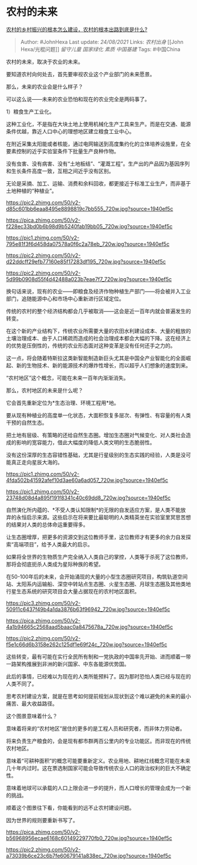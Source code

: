 * 农村的未来
  :PROPERTIES:
  :CUSTOM_ID: 农村的未来
  :END:

[[https://www.zhihu.com/question/437882772/answer/2081194676][农村的乡村振兴的根本怎么建设，农村的根本出路到底是什么?]]

#+BEGIN_QUOTE
  Author: #JohnHexa Last update: /24/08/2021/ Links: [[农村出身]] [[John
  Hexa/光棍问题]] [[留守儿童]] [[国家绿化]] [[素质]] [[中国基建]] Tags:
  #中国China
#+END_QUOTE

农村的未来，取决于农业的未来。

要知道农村向何处去，首先要审视农业这个产业部门的未来愿景。

那么，未来的农业会是什么样子？

可以这么说------未来的农业恐怕和现在的农业完全是两码事了。

1）粮食生产工业化。

这种工业化，不是指在大块土地上使用机械化生产工具来生产。而是在交通、能源条件优越，靠近人口中心的理想地区建立粮食工业中心。

在附近采集太阳能或者核能，通过电网输送到高度集约化的立体培养设施里，在全要素控制的近乎实验室条件下批量生产良种作物。

没有虫害、没有病害、没有“土地板结”、“灌溉工程”。生产出的产品因为基因序列和生长条件高度一致，互相之间近乎没有区别。

无论是采摘、加工、运输、消费和余料回收，都更接近于标准工业生产，而非基于土地种植的“种植业”。

[[https://pic2.zhimg.com/50/v2-d85c601bb6eaa8495e8898819c7bb555_720w.jpg?source=1940ef5c]]

[[https://pica.zhimg.com/50/v2-f228ec33bd0b6b98d9b5240fab19bb05_720w.jpg?source=1940ef5c]]

[[https://pic1.zhimg.com/50/v2-795e81f3f6d458da07578a0f6c2a78eb_720w.jpg?source=1940ef5c]]

[[https://pic2.zhimg.com/50/v2-d22ddcff29efb77160e85f17283df195_720w.jpg?source=1940ef5c]]

[[https://pic2.zhimg.com/50/v2-5d99b0908d55f4d42488a023b7eae7f7_720w.jpg?source=1940ef5c]]

换句话来说，现有的农业------即粮食及经济作物种植生产部门------将会被并入工业部门，追随能源中心和市场中心重新进行区域定位。

传统的农村的整个经济结构都会几乎被取消------这会是近一百年内就会普遍发生的转变。

在这个新的产业结构下，传统农业所需要大量的农田水利建设成本、大量的粗放的土壤治理成本、由于人口稀疏而造成的社会治理成本都会大幅的下降。这在经济上的优势是压倒性的，传统的农业形态面对这种变革是没有任何还手之力的。

这一点，将会随着特斯拉这类新智能制造新巨头尤其是中国全产业智能化的全面崛起、新的生物技术、新的能源技术的爆炸性增长，而以超乎人们想象的速度到来。

“农村地区”这个概念，可能在未来一百年内渐渐消失。

那么，农村地区的未来是什么呢？

它会首先重新定位为*生态治理、环境工程用*地。

要从现有种植业的高度单一化状态，大面积恢复多层次、有弹性、有容量的有人类干预的自然生态。

把土地有层级、有策略的还给自然生态圈。增加生态圈对气候变化、对人类社会造成的影响的宽容能力，借此大幅度的降低人类文明的生态脆弱性。

没有这份深厚的生态容错性基础，尤其是行星级别的生态实践的经验，人类是没可能真正走向星辰大海的。

[[https://pic1.zhimg.com/50/v2-4fda502b41592afef10d3ae60a6ad057_720w.jpg?source=1940ef5c]]

[[https://pic1.zhimg.com/50/v2-23748d08d4a895f191f8341c40c69dd8_720w.jpg?source=1940ef5c]]

自然演化所内蕴的、*不受人类认知限制*的无限的自发适应方案，是人类不能放弃的永恒启示来源。这些启示在将来要比最聪明的人类精英坐在实验室里冥思苦想的结果对人类的总体命运重要得多。

让生态圈增厚，把更多的资源交到这位教师手里，这位教师才有更多的余力自发探索“高端项目”，给予人类最大的启示。

如果将全世界的生物质生产完全纳入人类自己的掌控，人类等于杀死了这位教师，那将会彻底扼杀人类成为星际种族的希望。

在50-100年后的未来，会开始涌现的大量的小型生态圈研究项目，构筑轨道空间站、太阳系内运输船、深空中转站点生态圈、火星生态圈、月球生态圈及其他类地行星生态系统的研究项目会大量占据现在的农村地区面积。

[[https://pic3.zhimg.com/50/v2-50911c6437f49b4a1da3876b63f96942_720w.jpg?source=1940ef5c]]

[[https://pica.zhimg.com/50/v2-4a1b94665c2568aad5baac0a8475678a_720w.jpg?source=1940ef5c]]

[[https://pic2.zhimg.com/50/v2-f5e1c66d6b3158e262c125df1e69f24c_720w.jpg?source=1940ef5c]]

这些转变，最有可能在实行全民所有制和一党执政的中国率先开始、进而顺着一带一路架构推展到非洲的新兴国家、中东各能源优势国。

此后的事情，已经难以为现在的人类所能预料了。因为那时恐怕人类已经与现在的人类不同了。

思考农村建设方案，就是在思考如何提前规划从现状到这个难以避免的未来的最小痛苦、最大收益路径。

这个图景意味着什么？

意味着将来的“农村地区”居住的更多的是工程人员和研究者，而非体力劳动者。

将来负责生产粮食的，会是现有都市群两百公里内的专业功能区。而非现在的传统农村地区。

意味着“可耕种面积”的概念可能要重新定义。农业用地、耕地红线概念可能在未来几十年内过时。这在票选制国家可能会导致传统农业人口的政治权利的巨大不确定性。

意味着地球可以承载的人口上限会进一步的提升，而人口增长的管理会成为一个新的挑战。

顺着这个图景往下看，你能看到的远不止农村建设问题。

因为世界的规则要重新书写了。

[[https://pica.zhimg.com/50/v2-b56968956ecae6168c60149229770fb0_720w.jpg?source=1940ef5c]]

[[https://pic2.zhimg.com/50/v2-a73039b6ce23c6b7fe60679141a838ec_720w.jpg?source=1940ef5c]]
